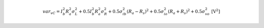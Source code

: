 .. math::

    var_{vC} = I_{b}^{2} R_{a}^{2} \sigma_{L}^{2} + 0.5 I_{b}^{2} R_{a}^{2} \sigma_{R}^{2} + 0.5 \sigma_{ib}^{2} \left(R_{a} - R_{s}\right)^{2} + 0.5 \sigma_{io}^{2} \left(R_{a} + R_{s}\right)^{2} + 0.5 \sigma_{vo}^{2}\,\,\left[\mathrm{V^2}\right]

